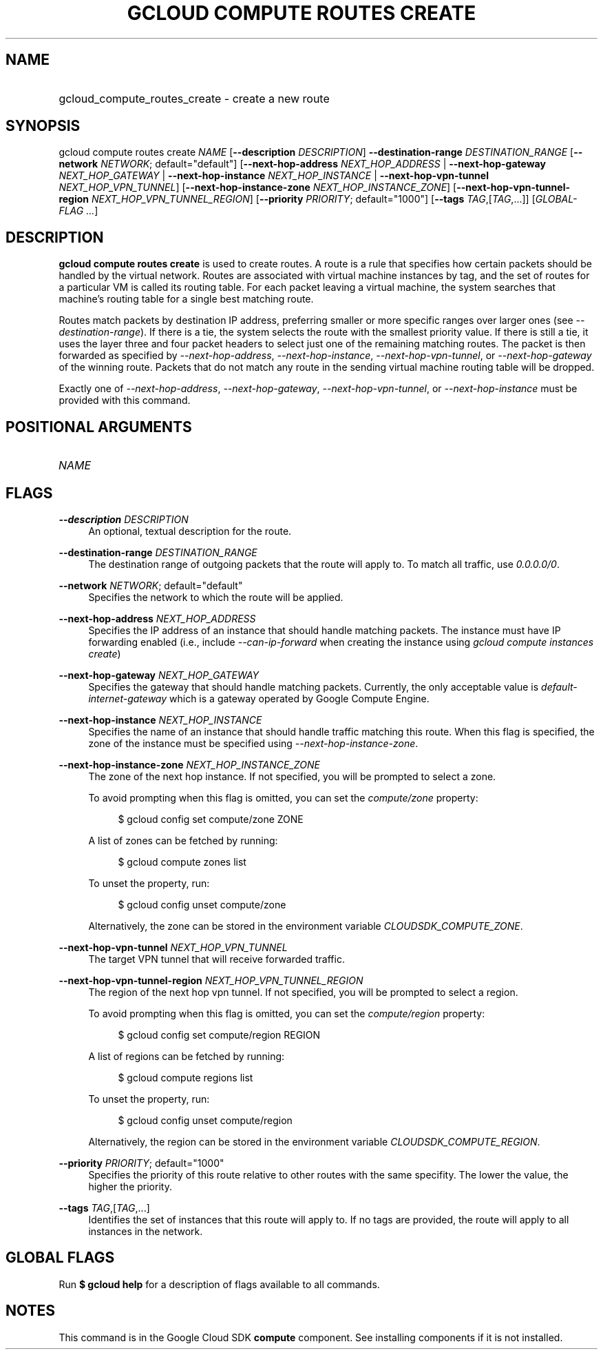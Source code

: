 .TH "GCLOUD COMPUTE ROUTES CREATE" "1" "" "" ""
.ie \n(.g .ds Aq \(aq
.el       .ds Aq '
.nh
.ad l
.SH "NAME"
.HP
gcloud_compute_routes_create \- create a new route
.SH "SYNOPSIS"
.sp
gcloud compute routes create \fINAME\fR [\fB\-\-description\fR \fIDESCRIPTION\fR] \fB\-\-destination\-range\fR \fIDESTINATION_RANGE\fR [\fB\-\-network\fR \fINETWORK\fR; default="default"] [\fB\-\-next\-hop\-address\fR \fINEXT_HOP_ADDRESS\fR | \fB\-\-next\-hop\-gateway\fR \fINEXT_HOP_GATEWAY\fR | \fB\-\-next\-hop\-instance\fR \fINEXT_HOP_INSTANCE\fR | \fB\-\-next\-hop\-vpn\-tunnel\fR \fINEXT_HOP_VPN_TUNNEL\fR] [\fB\-\-next\-hop\-instance\-zone\fR \fINEXT_HOP_INSTANCE_ZONE\fR] [\fB\-\-next\-hop\-vpn\-tunnel\-region\fR \fINEXT_HOP_VPN_TUNNEL_REGION\fR] [\fB\-\-priority\fR \fIPRIORITY\fR; default="1000"] [\fB\-\-tags\fR \fITAG\fR,[\fITAG\fR,\&...]] [\fIGLOBAL\-FLAG \&...\fR]
.SH "DESCRIPTION"
.sp
\fBgcloud compute routes create\fR is used to create routes\&. A route is a rule that specifies how certain packets should be handled by the virtual network\&. Routes are associated with virtual machine instances by tag, and the set of routes for a particular VM is called its routing table\&. For each packet leaving a virtual machine, the system searches that machine\(cqs routing table for a single best matching route\&.
.sp
Routes match packets by destination IP address, preferring smaller or more specific ranges over larger ones (see \fI\-\-destination\-range\fR)\&. If there is a tie, the system selects the route with the smallest priority value\&. If there is still a tie, it uses the layer three and four packet headers to select just one of the remaining matching routes\&. The packet is then forwarded as specified by \fI\-\-next\-hop\-address\fR, \fI\-\-next\-hop\-instance\fR, \fI\-\-next\-hop\-vpn\-tunnel\fR, or \fI\-\-next\-hop\-gateway\fR of the winning route\&. Packets that do not match any route in the sending virtual machine routing table will be dropped\&.
.sp
Exactly one of \fI\-\-next\-hop\-address\fR, \fI\-\-next\-hop\-gateway\fR, \fI\-\-next\-hop\-vpn\-tunnel\fR, or \fI\-\-next\-hop\-instance\fR must be provided with this command\&.
.SH "POSITIONAL ARGUMENTS"
.HP
\fINAME\fR
.RE
.SH "FLAGS"
.PP
\fB\-\-description\fR \fIDESCRIPTION\fR
.RS 4
An optional, textual description for the route\&.
.RE
.PP
\fB\-\-destination\-range\fR \fIDESTINATION_RANGE\fR
.RS 4
The destination range of outgoing packets that the route will apply to\&. To match all traffic, use
\fI0\&.0\&.0\&.0/0\fR\&.
.RE
.PP
\fB\-\-network\fR \fINETWORK\fR; default="default"
.RS 4
Specifies the network to which the route will be applied\&.
.RE
.PP
\fB\-\-next\-hop\-address\fR \fINEXT_HOP_ADDRESS\fR
.RS 4
Specifies the IP address of an instance that should handle matching packets\&. The instance must have IP forwarding enabled (i\&.e\&., include
\fI\-\-can\-ip\-forward\fR
when creating the instance using
\fIgcloud compute instances create\fR)
.RE
.PP
\fB\-\-next\-hop\-gateway\fR \fINEXT_HOP_GATEWAY\fR
.RS 4
Specifies the gateway that should handle matching packets\&. Currently, the only acceptable value is
\fIdefault\-internet\-gateway\fR
which is a gateway operated by Google Compute Engine\&.
.RE
.PP
\fB\-\-next\-hop\-instance\fR \fINEXT_HOP_INSTANCE\fR
.RS 4
Specifies the name of an instance that should handle traffic matching this route\&. When this flag is specified, the zone of the instance must be specified using
\fI\-\-next\-hop\-instance\-zone\fR\&.
.RE
.PP
\fB\-\-next\-hop\-instance\-zone\fR \fINEXT_HOP_INSTANCE_ZONE\fR
.RS 4
The zone of the next hop instance\&. If not specified, you will be prompted to select a zone\&.
.sp
To avoid prompting when this flag is omitted, you can set the
\fIcompute/zone\fR
property:
.sp
.if n \{\
.RS 4
.\}
.nf
$ gcloud config set compute/zone ZONE
.fi
.if n \{\
.RE
.\}
.sp
A list of zones can be fetched by running:
.sp
.if n \{\
.RS 4
.\}
.nf
$ gcloud compute zones list
.fi
.if n \{\
.RE
.\}
.sp
To unset the property, run:
.sp
.if n \{\
.RS 4
.\}
.nf
$ gcloud config unset compute/zone
.fi
.if n \{\
.RE
.\}
.sp
Alternatively, the zone can be stored in the environment variable
\fICLOUDSDK_COMPUTE_ZONE\fR\&.
.RE
.PP
\fB\-\-next\-hop\-vpn\-tunnel\fR \fINEXT_HOP_VPN_TUNNEL\fR
.RS 4
The target VPN tunnel that will receive forwarded traffic\&.
.RE
.PP
\fB\-\-next\-hop\-vpn\-tunnel\-region\fR \fINEXT_HOP_VPN_TUNNEL_REGION\fR
.RS 4
The region of the next hop vpn tunnel\&. If not specified, you will be prompted to select a region\&.
.sp
To avoid prompting when this flag is omitted, you can set the
\fIcompute/region\fR
property:
.sp
.if n \{\
.RS 4
.\}
.nf
$ gcloud config set compute/region REGION
.fi
.if n \{\
.RE
.\}
.sp
A list of regions can be fetched by running:
.sp
.if n \{\
.RS 4
.\}
.nf
$ gcloud compute regions list
.fi
.if n \{\
.RE
.\}
.sp
To unset the property, run:
.sp
.if n \{\
.RS 4
.\}
.nf
$ gcloud config unset compute/region
.fi
.if n \{\
.RE
.\}
.sp
Alternatively, the region can be stored in the environment variable
\fICLOUDSDK_COMPUTE_REGION\fR\&.
.RE
.PP
\fB\-\-priority\fR \fIPRIORITY\fR; default="1000"
.RS 4
Specifies the priority of this route relative to other routes with the same specifity\&. The lower the value, the higher the priority\&.
.RE
.PP
\fB\-\-tags\fR \fITAG\fR,[\fITAG\fR,\&...]
.RS 4
Identifies the set of instances that this route will apply to\&. If no tags are provided, the route will apply to all instances in the network\&.
.RE
.SH "GLOBAL FLAGS"
.sp
Run \fB$ \fR\fBgcloud\fR\fB help\fR for a description of flags available to all commands\&.
.SH "NOTES"
.sp
This command is in the Google Cloud SDK \fBcompute\fR component\&. See installing components if it is not installed\&.
